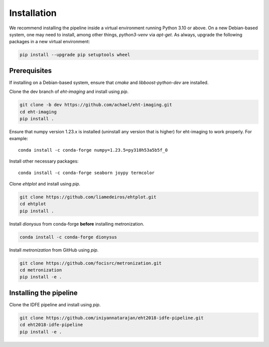 ============
Installation
============

We recommend installing the pipeline inside a virtual environment running Python 3.10 or above.
On a new Debian-based system, one may need to install, among other things, *python3-venv* via *apt-get*.
As always, upgrade the following packages in a new virtual environment:

.. code-block:: bash

    pip install --upgrade pip setuptools wheel

Prerequisites
-------------

If installing on a Debian-based system, ensure that *cmake* and *libboost-python-dev* are installed.

Clone the dev branch of *eht-imaging* and install using *pip*.

.. code-block:: bash

    git clone -b dev https://github.com/achael/eht-imaging.git
    cd eht-imaging
    pip install .

Ensure that numpy version 1.23.x is installed (uninstall any version that is higher) for eht-imaging to work properly. For example::

    conda install -c conda-forge numpy=1.23.5=py310h53a5b5f_0

Install other necessary packages::

    conda install -c conda-forge seaborn joypy termcolor

Clone *ehtplot* and install using *pip*.

.. code-block:: bash

    git clone https://github.com/liamedeiros/ehtplot.git
    cd ehtplot
    pip install .

Install *dionysus* from conda-forge **before** installing metronization.

.. code-block:: bash

   conda install -c conda-forge dionysus
    
Install *metronization* from GitHub using *pip*.

.. code-block:: bash

   git clone https://github.com/focisrc/metronization.git
   cd metronization
   pip install -e .

Installing the pipeline
-----------------------

Clone the IDFE pipeline and install using *pip*.

.. code-block:: bash

    git clone https://github.com/iniyannatarajan/eht2018-idfe-pipeline.git
    cd eht2018-idfe-pipeline
    pip install -e .
